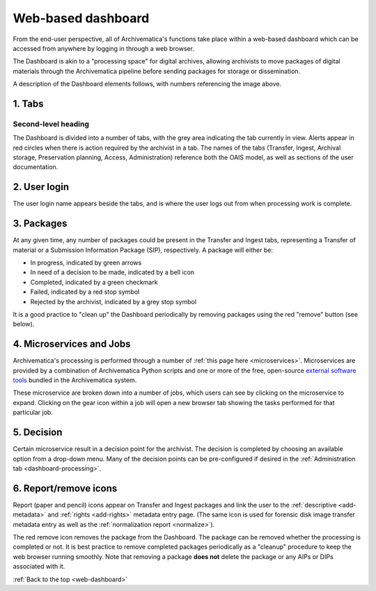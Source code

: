 .. _web-dashboard:

===================
Web-based dashboard
===================

From the end-user perspective, all of Archivematica's functions take place
within a web-based dashboard which can be accessed from anywhere by logging in
through a web browser.

.. image:: images/Dashboard.*
   :align: center
   :width: 90%
   :alt: Archivematica's web-based dashboard

The Dashboard is akin to a "processing space" for digital archives, allowing
archivists to move packages of digital materials through the Archivematica
pipeline before sending packages for storage or dissemination.

A description of the Dashboard elements follows, with numbers referencing the
image above.

1. Tabs
-------

Second-level heading
++++++++++++++++++++

The Dashboard is divided into a number of tabs, with the grey area indicating
the tab currently in view. Alerts appear in red circles when there is action
required by the archivist in a tab. The names of the tabs (Transfer, Ingest,
Archival storage, Preservation planning, Access, Administration) reference both
the OAIS model, as well as sections of the user documentation.

2. User login
-------------

The user login name appears beside the tabs, and is where the user logs out from
when processing work is complete.

3. Packages
-----------

At any given time, any number of packages could be present in the Transfer and
Ingest tabs, representing a Transfer of material or a Submission Information
Package (SIP), respectively. A package will either be:

* In progress, indicated by green arrows
* In need of a decision to be made, indicated by a bell icon
* Completed, indicated by a green checkmark
* Failed, indicated by a red stop symbol
* Rejected by the archivist, indicated by a grey stop symbol

It is a good practice to "clean up" the Dashboard periodically by removing
packages using the red "remove" button (see below).

4. Microservices and Jobs
-----------------------------

Archivematica's processing is performed through a number of :ref:`this page here
<microservices>`. Microservices are provided by a combination of Archivematica
Python scripts and one or more of the free, open-source
`external software tools`_ bundled in the Archivematica system.

These microservice are broken down  into a number of jobs, which users can see
by clicking on the microservice to expand. Clicking on the gear icon within a
job will open a new browser tab showing the tasks performed for that particular
job.

5. Decision
-----------

Certain microservice result in a decision point for the archivist. The decision
is completed by choosing an available option from a drop-down menu. Many of the
decision points can be pre-configured if desired in the
:ref:`Administration tab <dashboard-processing>`.

6. Report/remove icons
----------------------

Report (paper and pencil) icons appear on Transfer and Ingest packages and link
the user to the :ref:`descriptive <add-metadata>` and :ref:`rights <add-rights>`
metadata entry page. (The same icon is used for forensic disk image transfer
metadata entry as well as the :ref:`normalization report <normalize>`).

The red remove icon removes the package from the Dashboard. The package can be
removed whether the processing is completed or not. It is best practice to
remove completed packages periodically as a "cleanup" procedure to keep the web
browser running smoothly. Note that removing a package **does not** delete the
package or any AIPs or DIPs associated with it.

:ref:`Back to the top <web-dashboard>`

.. _external software tools: https://wiki.archivematica.org/External_tools
